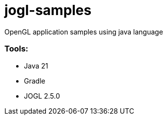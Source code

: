 # jogl-samples

OpenGL application samples using java language

=== Tools:
- Java 21
- Gradle
- JOGL 2.5.0